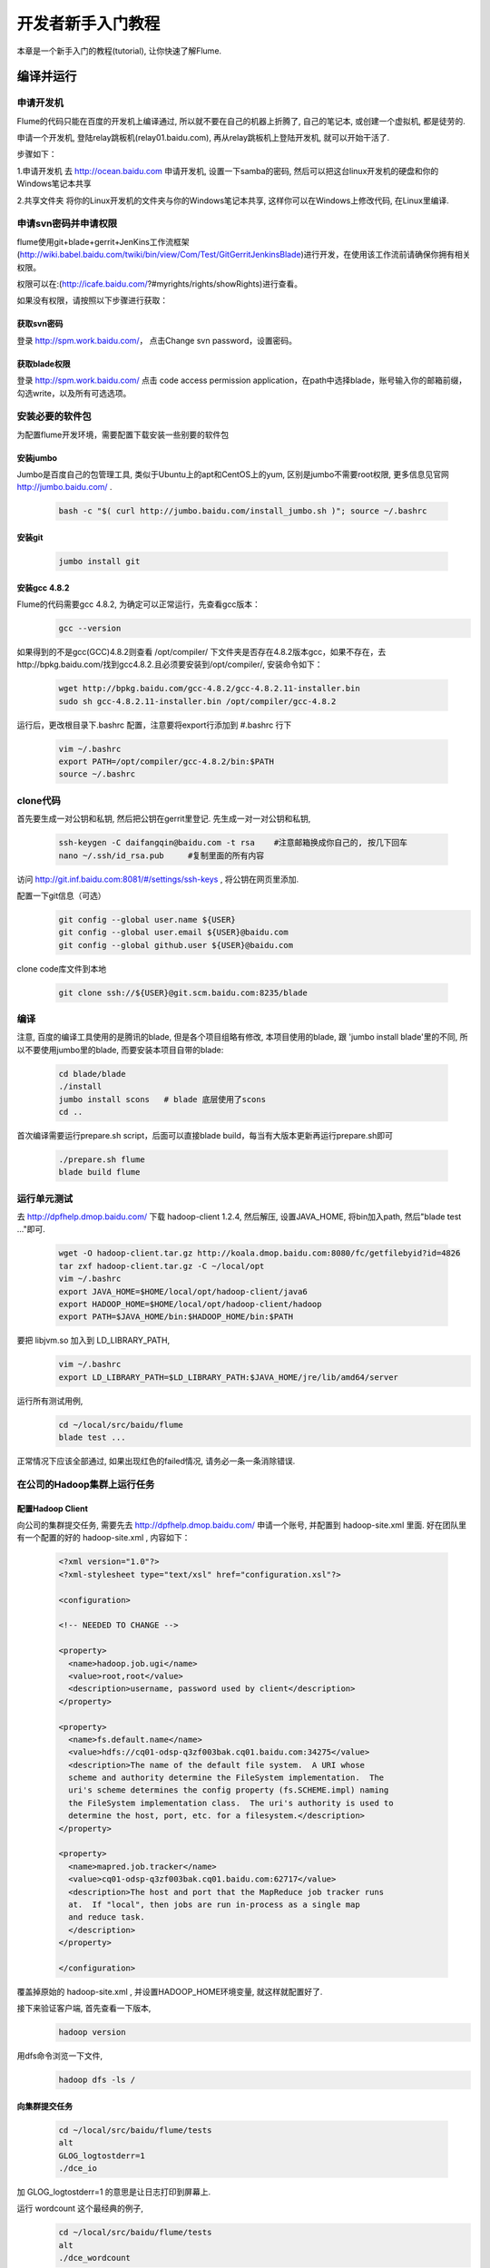 ==================
开发者新手入门教程
==================

本章是一个新手入门的教程(tutorial), 让你快速了解Flume.


编译并运行
----------

申请开发机
~~~~~~~~~~
Flume的代码只能在百度的开发机上编译通过, 所以就不要在自己的机器上折腾了, 自己的笔记本,
或创建一个虚拟机, 都是徒劳的.

申请一个开发机, 登陆relay跳板机(relay01.baidu.com), 再从relay跳板机上登陆开发机, 就可以开始干活了.

步骤如下：

1.申请开发机
去 http://ocean.baidu.com 申请开发机, 设置一下samba的密码,
然后可以把这台linux开发机的硬盘和你的Windows笔记本共享

2.共享文件夹
将你的Linux开发机的文件夹与你的Windows笔记本共享, 这样你可以在Windows上修改代码, 在Linux里编译.

申请svn密码并申请权限
~~~~~~~~~~~~~~~~~~~~~
flume使用git+blade+gerrit+JenKins工作流框架(http://wiki.babel.baidu.com/twiki/bin/view/Com/Test/GitGerritJenkinsBlade)进行开发，在使用该工作流前请确保你拥有相关权限。

权限可以在:(http://icafe.baidu.com/?#myrights/rights/showRights)进行查看。

如果没有权限，请按照以下步骤进行获取：

获取svn密码
###########
登录 http://spm.work.baidu.com/， 点击Change svn password，设置密码。

获取blade权限
#############
登录 http://spm.work.baidu.com/ 点击 code access permission application，在path中选择blade，账号输入你的邮箱前缀，勾选write，以及所有可选选项。

安装必要的软件包
~~~~~~~~~~~~~~~
为配置flume开发环境，需要配置下载安装一些别要的软件包

安装jumbo
#########
Jumbo是百度自己的包管理工具, 类似于Ubuntu上的apt和CentOS上的yum, 区别是jumbo不需要root权限,
更多信息见官网 http://jumbo.baidu.com/ .
    .. code-block:: shell

        bash -c "$( curl http://jumbo.baidu.com/install_jumbo.sh )"; source ~/.bashrc

安装git
#######
    .. code-block:: shell

        jumbo install git

安装gcc 4.8.2
#############
Flume的代码需要gcc 4.8.2, 为确定可以正常运行，先查看gcc版本：
    .. code-block:: shell

        gcc --version

如果得到的不是gcc(GCC)4.8.2则查看 /opt/compiler/ 下文件夹是否存在4.8.2版本gcc，如果不存在，去http://bpkg.baidu.com/找到gcc4.8.2.且必须要安装到/opt/compiler/, 安装命令如下：

    .. code-block:: shell

        wget http://bpkg.baidu.com/gcc-4.8.2/gcc-4.8.2.11-installer.bin
        sudo sh gcc-4.8.2.11-installer.bin /opt/compiler/gcc-4.8.2


运行后，更改根目录下.bashrc 配置，注意要将export行添加到 #.bashrc 行下

    .. code-block:: shell

        vim ~/.bashrc
        export PATH=/opt/compiler/gcc-4.8.2/bin:$PATH
        source ~/.bashrc

clone代码
~~~~~~~~~
首先要生成一对公钥和私钥, 然后把公钥在gerrit里登记. 先生成一对一对公钥和私钥,

    .. code-block:: shell

        ssh-keygen -C daifangqin@baidu.com -t rsa    #注意邮箱换成你自己的, 按几下回车
        nano ~/.ssh/id_rsa.pub     #复制里面的所有内容

访问 http://git.inf.baidu.com:8081/#/settings/ssh-keys , 将公钥在网页里添加.

配置一下git信息（可选）
    .. code-block:: shell

        git config --global user.name ${USER}
        git config --global user.email ${USER}@baidu.com
        git config --global github.user ${USER}@baidu.com

clone code库文件到本地

    .. code-block:: shell

        git clone ssh://${USER}@git.scm.baidu.com:8235/blade



编译
~~~~
注意, 百度的编译工具使用的是腾讯的blade, 但是各个项目组略有修改, 本项目使用的blade, 跟
'jumbo install blade'里的不同, 所以不要使用jumbo里的blade, 而要安装本项目自带的blade:
    .. code-block:: shell

        cd blade/blade
        ./install
        jumbo install scons   # blade 底层使用了scons
        cd ..

首次编译需要运行prepare.sh script，后面可以直接blade build，每当有大版本更新再运行prepare.sh即可

    .. code-block:: shell

        ./prepare.sh flume
        blade build flume

运行单元测试
~~~~~~~~~~~~
去 http://dpfhelp.dmop.baidu.com/ 下载 hadoop-client 1.2.4, 然后解压, 设置JAVA_HOME, 将bin加入path,
然后"blade test ..."即可.
   .. code-block:: shell

        wget -O hadoop-client.tar.gz http://koala.dmop.baidu.com:8080/fc/getfilebyid?id=4826
        tar zxf hadoop-client.tar.gz -C ~/local/opt
        vim ~/.bashrc
        export JAVA_HOME=$HOME/local/opt/hadoop-client/java6
        export HADOOP_HOME=$HOME/local/opt/hadoop-client/hadoop
        export PATH=$JAVA_HOME/bin:$HADOOP_HOME/bin:$PATH

要把 libjvm.so 加入到 LD_LIBRARY_PATH,
    .. code-block:: shell

        vim ~/.bashrc
        export LD_LIBRARY_PATH=$LD_LIBRARY_PATH:$JAVA_HOME/jre/lib/amd64/server

运行所有测试用例,
    .. code-block:: shell

        cd ~/local/src/baidu/flume
        blade test ...

正常情况下应该全部通过, 如果出现红色的failed情况, 请务必一条一条消除错误.

在公司的Hadoop集群上运行任务
~~~~~~~~~~~~~~~~~~~~~~~~~~~~

配置Hadoop Client
#################
向公司的集群提交任务, 需要先去 http://dpfhelp.dmop.baidu.com/ 申请一个账号,
并配置到 hadoop-site.xml 里面. 好在团队里有一个配置的好的 hadoop-site.xml , 内容如下：
    .. code-block:: xml

        <?xml version="1.0"?>
        <?xml-stylesheet type="text/xsl" href="configuration.xsl"?>

        <configuration>

        <!-- NEEDED TO CHANGE -->

        <property>
          <name>hadoop.job.ugi</name>
          <value>root,root</value>
          <description>username, password used by client</description>
        </property>

        <property>
          <name>fs.default.name</name>
          <value>hdfs://cq01-odsp-q3zf003bak.cq01.baidu.com:34275</value>
          <description>The name of the default file system.  A URI whose
          scheme and authority determine the FileSystem implementation.  The
          uri's scheme determines the config property (fs.SCHEME.impl) naming
          the FileSystem implementation class.  The uri's authority is used to
          determine the host, port, etc. for a filesystem.</description>
        </property>

        <property>
          <name>mapred.job.tracker</name>
          <value>cq01-odsp-q3zf003bak.cq01.baidu.com:62717</value>
          <description>The host and port that the MapReduce job tracker runs
          at.  If "local", then jobs are run in-process as a single map
          and reduce task.
          </description>
        </property>

        </configuration>

覆盖掉原始的 hadoop-site.xml , 并设置HADOOP_HOME环境变量, 就这样就配置好了.

接下来验证客户端, 首先查看一下版本,
    .. code-block:: shell

       hadoop version

用dfs命令浏览一下文件,
    .. code-block:: shell

       hadoop dfs -ls /

向集群提交任务
##############
    .. code-block:: shell

        cd ~/local/src/baidu/flume/tests
        alt
        GLOG_logtostderr=1
        ./dce_io

加 GLOG_logtostderr=1 的意思是让日志打印到屏幕上.

运行 wordcount 这个最经典的例子,
    .. code-block:: shell

        cd ~/local/src/baidu/flume/tests
        alt
        ./dce_wordcount

在HDFS上查看结果,
    .. code-block:: shell

        hadoop dfs -ls /user/wenxiang/output

根据创建时间, 猜测自己的输出在哪个目录, 因为程序是刚刚跑完的, 所以目录创建时间就在几分钟之内.
    .. code-block:: shell

        bin/hadoop dfs -cat /user/wenxiang/output/output-0


使用Eclipse CDT阅读源码
-----------------------
由于代码在开发机上, 只能使用vim阅读, 效率很低, 因此, 要想办法把代码下载到本地, 再用eclipse来阅读.

用http协议将代码git clone下载下来, 不能用SSH, 因为网关那里限制了IP,
只有开发机能后用SSH协议下载代码, 但是http协议没有这个限制,
   .. code-block:: shell

       git clone http://git.inf.baidu.com:8081/baidu

大小大概有1G多, 下载后, 可以导入到elcipse CDT. 注意, 由于thirdparty 里都是第三方包, 尤其是boost,
代码特别多, eclipse在建立索引时会分析这些代码, 导致eclipse非常卡, 几个小时都没有响应,
可以把boost删除, 速度立马变快. 如果你的电脑内存足够大, 也可以不删.

在Eclipse里点击菜单"File->New->Makefile project with existing code", Project name 填写为"baidu",
Existing Code Location 为刚刚git clone 下来的目录, ToolChain for Indexer Settings选择"Linux GCC",
最后点击"Filish"按钮即可. 这时Eclipse开始分析代码, 建立索引, 要等待很长时间.


核心概念
--------
整体的工作流程是：用户使用flume api创建逻辑计划(LogicalPlan), LogicalPlan是通过ApiPlanBuilder里面,
记录pcollection的groupByKey()等api调用而形成的, 通过 LocalPlanner.Plan()生成PbPhysicalPlan,
存成一个文件, 然后由 LocalBackend::Execute() 读取该文件, 开始执行.

总体流程是：逻辑计划 -> Planner -> 物理计划 -> runtime .

逻辑计划是上层的概念, Planner是一个优化器o, 用于一遍一遍的遍历整个图, 做一些优化,
比如删除不必要的节点等, 然后输出成物理计划, 后端得到物理计划后就可以运行.
基本上一个物理计划对应着一个后端.

逻辑计划由scope和node组成, scope是一棵树, 叶子节点才是node, 各个node组成一个dag,
因此逻辑计划是scope组成的树+node组成的DAG组成.

物理计划只由executor组成, 是一个DAG.


更多详细信息请参考 :doc:`core`
